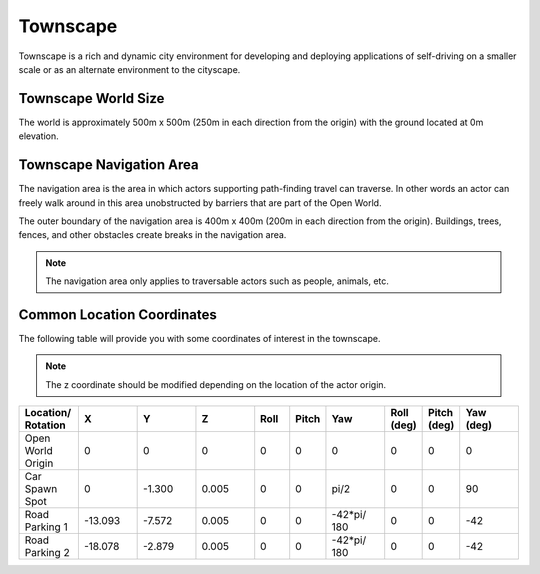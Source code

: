 .. _Townscape:

*********
Townscape
*********

Townscape is a rich and dynamic city environment for developing and
deploying applications of self-driving on a smaller scale or as
an alternate environment to the cityscape.

.. image:: ../pictures/qcar_townscape.png
    :align: center

Townscape World Size
====================

The world is approximately 500m x 500m (250m in each direction from the
origin) with the ground located at 0m elevation.


Townscape Navigation Area
==========================

The navigation area is the area in which actors supporting path-finding travel can traverse.
In other words an actor can freely walk around in this area unobstructed by
barriers that are part of the Open World.

The outer boundary of the navigation area is 400m x 400m (200m in each
direction from the origin). Buildings, trees, fences, and other obstacles
create breaks in the navigation area.

.. image:: ../pictures/townscape_nav_area.png
    :align: center


.. note::
    The navigation area only applies to traversable actors such as people,
    animals, etc.


Common Location Coordinates
==============================

The following table will provide you with some coordinates of interest in the townscape.

.. note::
    The z coordinate should be modified depending on the location of the actor origin.

.. table::
    :widths: 10, 10, 10, 10, 6, 6, 10, 6, 6, 10
    :align: center

    ================== ======= ======= ======= ======= ======= =========== ========== =========== =========
    Location/ Rotation X       Y       Z       Roll    Pitch   Yaw         Roll (deg) Pitch (deg) Yaw (deg)
    ================== ======= ======= ======= ======= ======= =========== ========== =========== =========
    Open World Origin  0       0       0       0       0       0           0          0           0
    Car Spawn Spot     0       -1.300  0.005   0       0       pi/2        0          0           90
    Road Parking 1     -13.093 -7.572  0.005   0       0       -42*pi/ 180 0          0           -42
    Road Parking 2     -18.078 -2.879  0.005   0       0       -42*pi/ 180 0          0           -42
    ================== ======= ======= ======= ======= ======= =========== ========== =========== =========